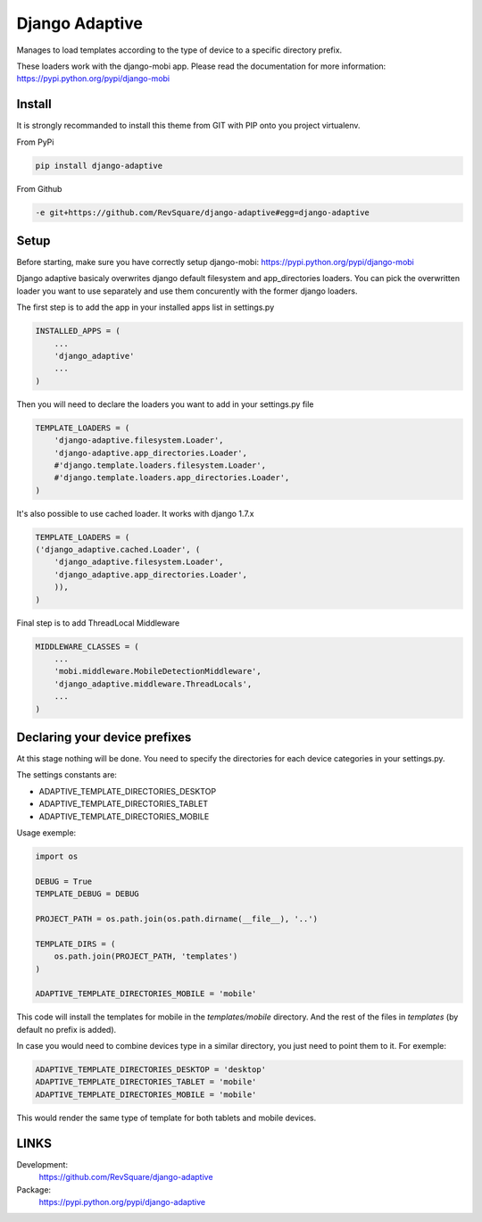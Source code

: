 ###############
Django Adaptive
###############

Manages to load templates according to the type of device to a specific directory prefix.

These loaders work with the django-mobi app. Please read the documentation for more information: https://pypi.python.org/pypi/django-mobi

*******
Install
*******

It is strongly recommanded to install this theme from GIT with PIP onto you project virtualenv.

From PyPi

.. code-block::  shell-session

    pip install django-adaptive

From Github

.. code-block::  shell-session

    -e git+https://github.com/RevSquare/django-adaptive#egg=django-adaptive

*****
Setup
*****

Before starting, make sure you have correctly setup django-mobi: https://pypi.python.org/pypi/django-mobi

Django adaptive basicaly overwrites django default filesystem and app_directories loaders. You can pick the overwritten loader you want to use separately and use them concurently with the former django loaders.

The first step is to add the app in your installed apps list in settings.py

.. code-block::  python

    INSTALLED_APPS = (
        ...
        'django_adaptive'
        ...
    )

Then you will need to declare the loaders you want to add in your settings.py file

.. code-block::  python

    TEMPLATE_LOADERS = (
        'django-adaptive.filesystem.Loader',
        'django-adaptive.app_directories.Loader',
        #'django.template.loaders.filesystem.Loader',
        #'django.template.loaders.app_directories.Loader',
    )

It's also possible to use cached loader.
It works with django 1.7.x

.. code-block::  python

    TEMPLATE_LOADERS = (
    ('django_adaptive.cached.Loader', (
        'django_adaptive.filesystem.Loader',
        'django_adaptive.app_directories.Loader',
        )),
    )

Final step is to add ThreadLocal Middleware

.. code-block:: python

    MIDDLEWARE_CLASSES = (
        ...
        'mobi.middleware.MobileDetectionMiddleware',
        'django_adaptive.middleware.ThreadLocals',
        ...
    )
    
******************************
Declaring your device prefixes
******************************

At this stage nothing will be done. You need to specify the directories for each device categories in your settings.py.

The settings constants are:

* ADAPTIVE_TEMPLATE_DIRECTORIES_DESKTOP
* ADAPTIVE_TEMPLATE_DIRECTORIES_TABLET
* ADAPTIVE_TEMPLATE_DIRECTORIES_MOBILE


Usage exemple:

.. code-block::  python

    import os

    DEBUG = True
    TEMPLATE_DEBUG = DEBUG

    PROJECT_PATH = os.path.join(os.path.dirname(__file__), '..')
    
    TEMPLATE_DIRS = (
        os.path.join(PROJECT_PATH, 'templates')
    )
    
    ADAPTIVE_TEMPLATE_DIRECTORIES_MOBILE = 'mobile'

This code will install the templates for mobile in the *templates/mobile* directory. And the rest of the files in *templates* (by default no prefix is added).

In case you would need to combine devices type in a similar directory, you just need to point them to it. For exemple:

.. code-block::  python

    ADAPTIVE_TEMPLATE_DIRECTORIES_DESKTOP = 'desktop'
    ADAPTIVE_TEMPLATE_DIRECTORIES_TABLET = 'mobile'
    ADAPTIVE_TEMPLATE_DIRECTORIES_MOBILE = 'mobile'
    
This would render the same type of template for both tablets and mobile devices.


*****
LINKS
*****

Development:
    https://github.com/RevSquare/django-adaptive

Package:
    https://pypi.python.org/pypi/django-adaptive
